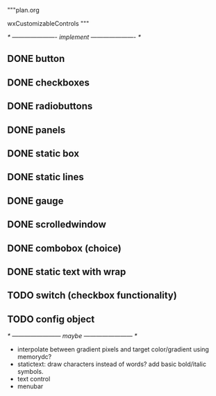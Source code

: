 """plan.org

wxCustomizableControls
"""

/* ---------------------- implement ---------------------- */

** DONE button
** DONE checkboxes
** DONE radiobuttons
** DONE panels
** DONE static box
** DONE static lines
** DONE gauge
** DONE scrolledwindow
** DONE combobox (choice)
** DONE static text with wrap
** TODO switch (checkbox functionality)
** TODO config object

/* ------------------------ maybe ------------------------ */

- interpolate between gradient pixels and target color/gradient using
  memorydc?
- statictext: draw characters instead of words? add basic bold/italic
  symbols.
- text control
- menubar
